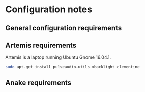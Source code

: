 * Configuration notes
** General configuration requirements
** Artemis requirements
Artemis is a laptop running Ubuntu Gnome 16.04.1.
#+BEGIN_SRC sh
sudo apt-get install pulseaudio-utils xbacklight clementine
#+END_SRC
** Anake requirements
